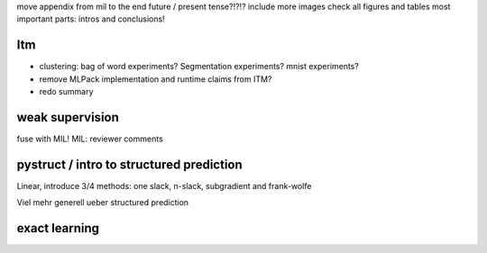 move appendix from mil to the end
future / present tense?!?!?
include more images
check all figures and tables
most important parts: intros and conclusions!

Itm
=====
* clustering: bag of word experiments? Segmentation experiments? mnist experiments?
* remove MLPack implementation and runtime claims from ITM?
* redo summary

weak supervision
==================
fuse with MIL!
MIL: reviewer comments

pystruct / intro to structured prediction
============================================
Linear, introduce 3/4 methods: one slack, n-slack, subgradient and frank-wolfe

Viel mehr generell ueber structured prediction


exact learning
=================
